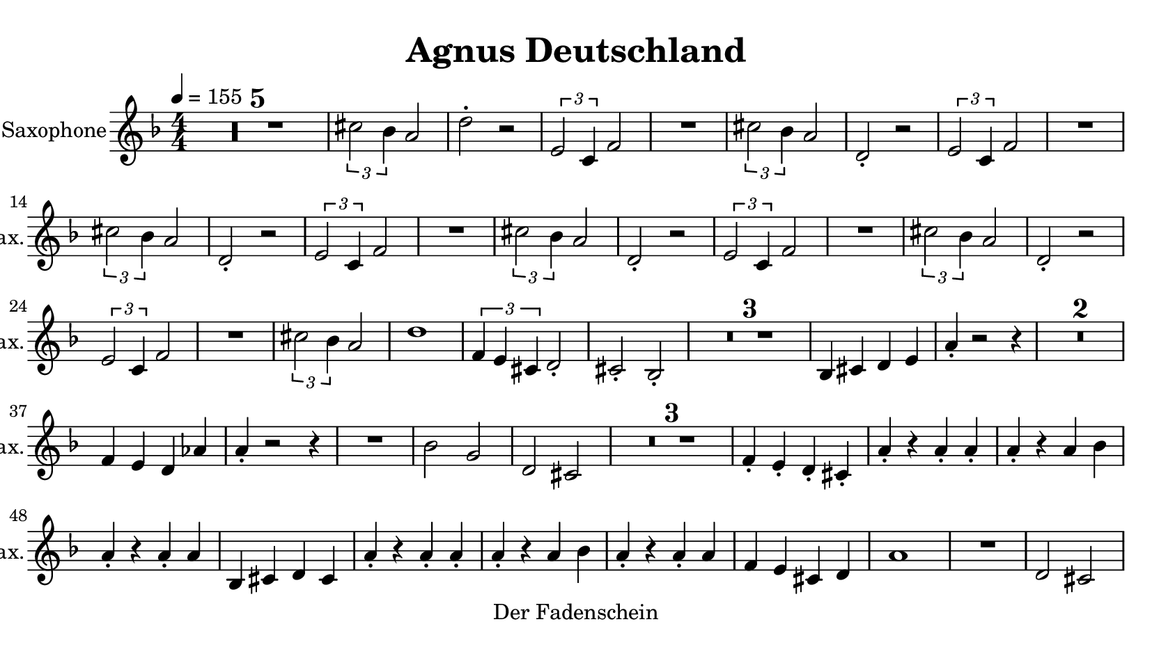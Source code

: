 \version "2.20.0"
% automatically converted by musicxml2ly from musicxml/imperator.mxl
\pointAndClickOff

\header {
    copyright = "Der Fadenschein"
    title = "Agnus Deutschland"
    }

\paper {
    paper-width = 21\cm
    paper-height = 11.8125\cm
    top-margin = 0.5\cm
    bottom-margin = 0.5\cm
    left-margin = 0.5\cm
    right-margin = 0.5\cm
    }
    
\layout {
    \context { \Score
        skipBars = ##t
        autoBeaming = ##f
        }
    }
PartPOneVoiceOne =  \relative cis'' {
    \transposition es \clef "treble" \key f \major
    \numericTimeSignature\time 4/4 | % 1
    \tempo 4=155 | % 1
    R1*5 | % 6
    \times 2/3  {
        \stemDown cis2 \stemDown bes4 }
    \stemUp a2 | % 7
    \stemDown d2 -. r2 | % 8
    \times 2/3  {
        \stemUp e,2 \stemUp c4 }
    \stemUp f2 | % 9
    R1 | \barNumberCheck #10
    \times 2/3  {
        \stemDown cis'2 \stemDown bes4 }
    \stemUp a2 | % 11
    \stemUp d,2 -. r2 | % 12
    \times 2/3  {
        \stemUp e2 \stemUp c4 }
    \stemUp f2 | % 13
    R1 | % 14
    \times 2/3  {
        \stemDown cis'2 \stemDown bes4 }
    \stemUp a2 | % 15
    \stemUp d,2 -. r2 | % 16
    \times 2/3  {
        \stemUp e2 \stemUp c4 }
    \stemUp f2 | % 17
    R1 | % 18
    \times 2/3  {
        \stemDown cis'2 \stemDown bes4 }
    \stemUp a2 | % 19
    \stemUp d,2 -. r2 | \barNumberCheck #20
    \times 2/3  {
        \stemUp e2 \stemUp c4 }
    \stemUp f2 | % 21
    R1 | % 22
    \times 2/3  {
        \stemDown cis'2 \stemDown bes4 }
    \stemUp a2 | % 23
    \stemUp d,2 -. r2 | % 24
    \times 2/3  {
        \stemUp e2 \stemUp c4 }
    \stemUp f2 | % 25
    R1 | % 26
    \times 2/3  {
        \stemDown cis'2 \stemDown bes4 }
    \stemUp a2 | % 27
    d1 | % 28
    \times 2/3  {
        \stemUp f,4 \stemUp e4 \stemUp cis4 }
    \stemUp d2 -. | % 29
    \stemUp cis2 -. \stemUp bes2 -. | \barNumberCheck #30
    R1*3 | % 33
    \stemUp bes4 \stemUp cis4 \stemUp d4 \stemUp e4 | % 34
    \stemUp a4 -. r2 r4 | % 35
    R1*2 | % 37
    \stemUp f4 \stemUp e4 \stemUp d4 \stemUp as'4 | % 38
    \stemUp a4 -. r2 r4 | % 39
    R1 | \barNumberCheck #40
    \stemDown bes2 \stemUp g2 | % 41
    \stemUp d2 \stemUp cis2 | % 42
    R1*3 | % 45
    \stemUp f4 -. \stemUp e4 -. \stemUp d4 -. \stemUp cis4 -. | % 46
    \stemUp a'4 -. r4 \stemUp a4 -. \stemUp a4 -. | % 47
    \stemUp a4 -. r4 \stemUp a4 \stemDown bes4 | % 48
    \stemUp a4 -. r4 \stemUp a4 -. \stemUp a4 | % 49
    \stemUp bes,4 \stemUp cis4 \stemUp d4 \stemUp cis4 | \barNumberCheck
    #50
    \stemUp a'4 -. r4 \stemUp a4 -. \stemUp a4 -. | % 51
    \stemUp a4 -. r4 \stemUp a4 \stemDown bes4 | % 52
    \stemUp a4 -. r4 \stemUp a4 -. \stemUp a4 | % 53
    \stemUp f4 \stemUp e4 \stemUp cis4 \stemUp d4 | % 54
    a'1 | % 55
    R1 | % 56
    \stemUp d,2 \stemUp cis2 | % 57
    \stemUp f4 -. r4 \stemUp bes,2 | % 58
    \stemUp a'4 -. r4 \stemUp a4 -. \stemUp a4 -. | % 59
    \stemUp a4 -. r4 \stemUp a4 \stemDown bes4 | \barNumberCheck #60
    \stemUp a4 -. r4 \stemUp a4 -. \stemUp a4 | % 61
    \stemUp f4 \stemUp e4 \stemUp cis4 \stemUp d4 | % 62
    R1*3 | % 65
    \stemUp bes4 \stemUp cis4 \stemUp d4 \stemUp e4 | % 66
    \stemUp a4 -. r2 r4 | % 67
    R1*2 | % 69
    \stemUp f4 \stemUp e4 \stemUp d4 \stemUp as'4 | \barNumberCheck #70
    \stemUp a4 -. r2 r4 | % 71
    R1 | % 72
    \stemDown bes2 \stemUp g2 | % 73
    \stemUp d2 \stemUp cis2 | % 74
    R1*3 | % 77
    \stemUp f4 -. \stemUp e4 -. \stemUp d4 -. \stemUp cis4 -. | % 78
    \stemUp a'4 -. r4 \stemUp a4 -. \stemUp a4 -. | % 79
    \stemUp a4 -. r4 \stemUp a4 \stemDown bes4 | \barNumberCheck #80
    \stemUp a4 -. r4 \stemUp a4 -. \stemUp a4 | % 81
    \stemUp bes,4 \stemUp cis4 \stemUp d4 \stemUp cis4 | % 82
    \stemUp a'4 -. r4 \stemUp a4 -. \stemUp a4 -. | % 83
    \stemUp a4 -. r4 \stemUp a4 \stemDown bes4 | % 84
    \stemUp a4 -. r4 \stemUp a4 -. \stemUp a4 | % 85
    \stemUp f4 \stemUp e4 \stemUp cis4 \stemUp d4 | % 86
    a'1 | % 87
    R1 | % 88
    \stemUp d,2 \stemUp cis2 | % 89
    \stemUp f4 -. r4 \stemUp bes,2 | \barNumberCheck #90
    \stemUp a'4 -. r4 \stemUp a4 -. \stemUp a4 -. | % 91
    \stemUp a4 -. r4 \stemUp a4 \stemDown bes4 | % 92
    \stemUp a4 -. r4 \stemUp a4 -. \stemUp a4 | % 93
    \stemUp f4 \stemUp e4 \stemUp cis4 \stemUp d4 | % 94
    \stemUp cis2 r4 \stemUp cis4 -. | % 95
    r4 \stemUp cis4 -. \stemUp a'4 -. \stemUp cis,4 -. | % 96
    \stemUp d2 r4 \stemUp d4 -. | % 97
    r4 \stemUp d4 -. \stemUp a'4 -. \stemUp d,4 -. | % 98
    \stemUp e2 r4 \stemUp e4 -. | % 99
    r4 \stemUp e4 -. \stemUp a4 -. \stemUp e4 -. | \barNumberCheck #100
    \stemUp f2 \stemDown c'4 \stemUp a4 | % 101
    \stemUp g2 \stemUp e2 | % 102
    \stemUp cis2 r4 \stemUp cis4 -. | % 103
    r4 \stemUp cis4 -. \stemUp a'4 -. \stemUp cis,4 -. | % 104
    \stemUp d2 r4 \stemUp d4 -. | % 105
    r4 \stemUp d4 -. \stemUp a'4 -. \stemUp d,4 -. | % 106
    \stemUp e2 r4 \stemUp e4 -. | % 107
    r4 \stemUp e4 -. \stemUp a4 -. \stemUp e4 -. | % 108
    \stemUp f2 \stemDown c'4 \stemUp a4 | % 109
    \stemUp g2 \stemUp e2 | \barNumberCheck #110
    f1 | % 111
    \stemUp e2 \stemUp d2 | % 112
    \stemUp cis4 \stemUp e4 \stemUp f4 \stemUp cis4 | % 113
    \stemUp f2 \stemUp d2 | % 114
    f1 | % 115
    \stemUp e2 \stemUp d2 | % 116
    r4 \stemUp a'4 -. r4 \stemUp a4 -. | % 117
    r4 \stemUp a4 -. r4 \stemUp a4 -. | % 118
    f1 | % 119
    \stemUp e2 \stemUp d2 | \barNumberCheck #120
    \stemUp cis4 \stemUp e4 \stemUp f4 \stemUp cis4 | % 121
    \stemUp f2 \stemUp d2 | % 122
    f1 | % 123
    \stemUp e2 \stemUp d2 | % 124
    r4 \stemUp a'4 -. r4 \stemUp a4 -. | % 125
    r4 \stemUp a4 -. r4 \stemUp a4 -. | % 126
    R1*27 | % 153
    \stemDown cis4 ~ \times 2/3 {
        \stemDown cis8 \stemDown bes4 }
    \stemUp a2 | % 154
    \stemDown d2 -. r2 | % 155
    \times 2/3  {
        \stemUp e,2 \stemUp c4 }
    \stemUp f2 | % 156
    R1 | % 157
    \times 2/3  {
        \stemDown cis'2 \stemDown bes4 }
    \stemUp a2 | % 158
    \stemUp d,2 -. r2 | % 159
    \times 2/3  {
        \stemUp e2 \stemUp c4 }
    \stemUp f2 | \barNumberCheck #160
    R1 | % 161
    \times 2/3  {
        \stemDown cis'2 \stemDown bes4 }
    \stemUp a2 | % 162
    \stemUp d,2 -. r2 | % 163
    \times 2/3  {
        \stemUp e2 \stemUp c4 }
    \stemUp f2 | % 164
    R1 | % 165
    \times 2/3  {
        \stemDown cis'2 \stemDown bes4 }
    \stemUp a2 | % 166
    \stemUp d,2 -. r2 | % 167
    \times 2/3  {
        \stemUp e2 \stemUp c4 }
    \stemUp f2 | % 168
    R1 | % 169
    \times 2/3  {
        \stemDown cis'2 \stemDown bes4 }
    \stemUp a2 | \barNumberCheck #170
    \stemUp d,2 -. r2 | % 171
    \times 2/3  {
        \stemUp e2 \stemUp c4 }
    \stemUp f2 | % 172
    R1 | % 173
    \times 2/3  {
        \stemDown cis'2 \stemDown bes4 }
    \stemUp a2 | % 174
    d1 | % 175
    a1 | % 176
    \times 2/3  {
        \stemUp f4 \stemUp e4 \stemUp cis4 }
    \stemUp d2 -. | % 177
    \stemUp cis2 -. \stemUp bes2 -. | % 178
    \stemUp a'2 r2 \bar "|."
    }


% The score definition
\score {
    <<
        
        \new Staff
        <<
            \set Staff.instrumentName = "Alto Saxophone"
            \set Staff.shortInstrumentName = "A. Sax."
            
            \context Staff << 
                \mergeDifferentlyDottedOn\mergeDifferentlyHeadedOn
                \context Voice = "PartPOneVoiceOne" {  \PartPOneVoiceOne }
                >>
            >>
        
        >>
    \layout {}
    % To create MIDI output, uncomment the following line:
    %  \midi {\tempo 4 = 155 }
    }


